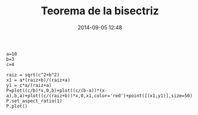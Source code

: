 #+title: Teorema de la bisectriz
#+date: 2014-09-05 12:48
#+keywords: [geometría, graficación]

#+BEGIN_SRC sage
a=10
b=3
c=4

raiz = sqrt(c^2+b^2)
x1 = a*(raiz+b)/(raiz+a)
y1 = c*a/(raiz+a)
P=plot((c/b)*x,0,b)+plot((c/(b-a))*(x-a),b,a)+plot((c/(raiz+b))*x,0,x1,color='red')+point([(x1,y1)],size=50)
P.set_aspect_ratio(1)
P.plot()
#+END_SRC


